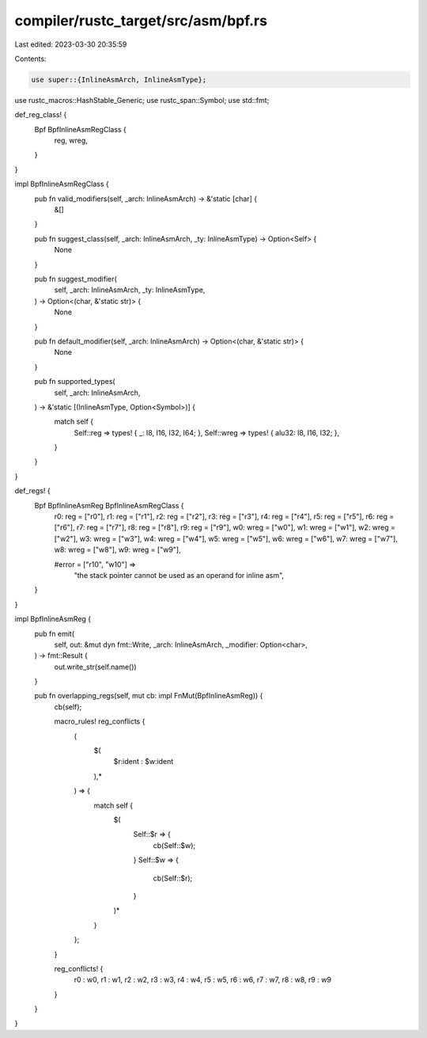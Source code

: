 compiler/rustc_target/src/asm/bpf.rs
====================================

Last edited: 2023-03-30 20:35:59

Contents:

.. code-block:: rs

    use super::{InlineAsmArch, InlineAsmType};
use rustc_macros::HashStable_Generic;
use rustc_span::Symbol;
use std::fmt;

def_reg_class! {
    Bpf BpfInlineAsmRegClass {
        reg,
        wreg,
    }
}

impl BpfInlineAsmRegClass {
    pub fn valid_modifiers(self, _arch: InlineAsmArch) -> &'static [char] {
        &[]
    }

    pub fn suggest_class(self, _arch: InlineAsmArch, _ty: InlineAsmType) -> Option<Self> {
        None
    }

    pub fn suggest_modifier(
        self,
        _arch: InlineAsmArch,
        _ty: InlineAsmType,
    ) -> Option<(char, &'static str)> {
        None
    }

    pub fn default_modifier(self, _arch: InlineAsmArch) -> Option<(char, &'static str)> {
        None
    }

    pub fn supported_types(
        self,
        _arch: InlineAsmArch,
    ) -> &'static [(InlineAsmType, Option<Symbol>)] {
        match self {
            Self::reg => types! { _: I8, I16, I32, I64; },
            Self::wreg => types! { alu32: I8, I16, I32; },
        }
    }
}

def_regs! {
    Bpf BpfInlineAsmReg BpfInlineAsmRegClass {
        r0: reg = ["r0"],
        r1: reg = ["r1"],
        r2: reg = ["r2"],
        r3: reg = ["r3"],
        r4: reg = ["r4"],
        r5: reg = ["r5"],
        r6: reg = ["r6"],
        r7: reg = ["r7"],
        r8: reg = ["r8"],
        r9: reg = ["r9"],
        w0: wreg = ["w0"],
        w1: wreg = ["w1"],
        w2: wreg = ["w2"],
        w3: wreg = ["w3"],
        w4: wreg = ["w4"],
        w5: wreg = ["w5"],
        w6: wreg = ["w6"],
        w7: wreg = ["w7"],
        w8: wreg = ["w8"],
        w9: wreg = ["w9"],

        #error = ["r10", "w10"] =>
            "the stack pointer cannot be used as an operand for inline asm",
    }
}

impl BpfInlineAsmReg {
    pub fn emit(
        self,
        out: &mut dyn fmt::Write,
        _arch: InlineAsmArch,
        _modifier: Option<char>,
    ) -> fmt::Result {
        out.write_str(self.name())
    }

    pub fn overlapping_regs(self, mut cb: impl FnMut(BpfInlineAsmReg)) {
        cb(self);

        macro_rules! reg_conflicts {
            (
                $(
                    $r:ident : $w:ident
                ),*
            ) => {
                match self {
                    $(
                        Self::$r => {
                            cb(Self::$w);
                        }
                        Self::$w => {
                            cb(Self::$r);
                        }
                    )*
                }
            };
        }

        reg_conflicts! {
            r0 : w0,
            r1 : w1,
            r2 : w2,
            r3 : w3,
            r4 : w4,
            r5 : w5,
            r6 : w6,
            r7 : w7,
            r8 : w8,
            r9 : w9
        }
    }
}


